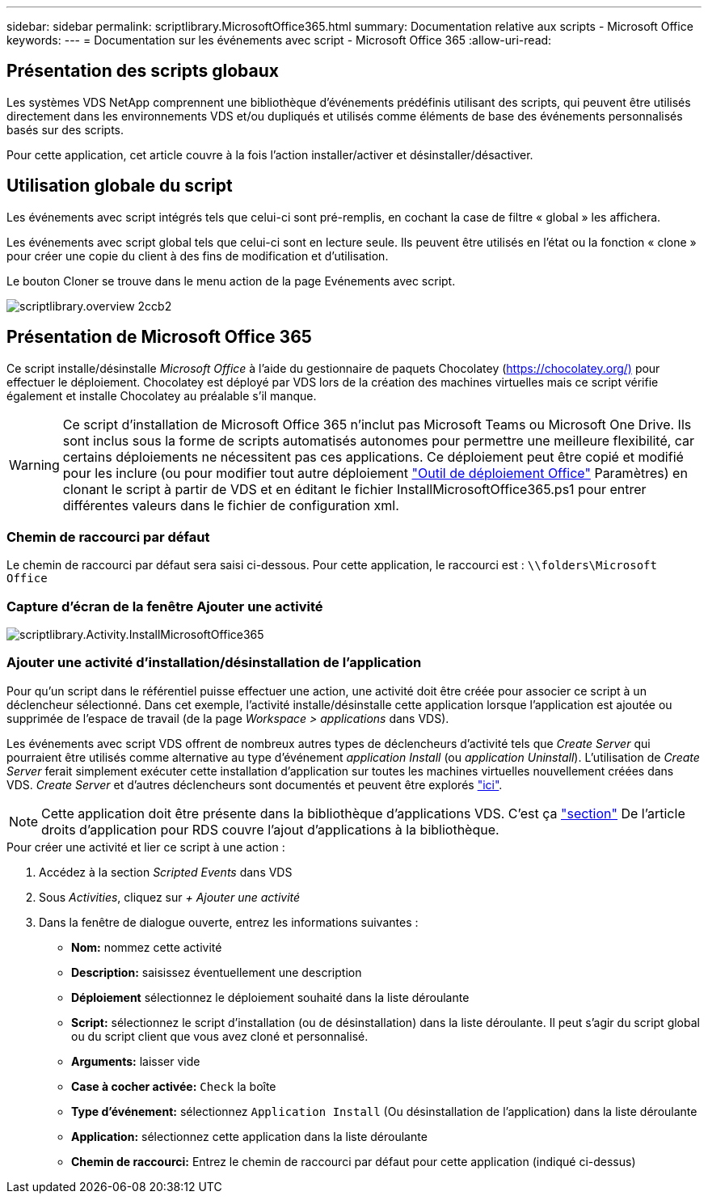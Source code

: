 ---
sidebar: sidebar 
permalink: scriptlibrary.MicrosoftOffice365.html 
summary: Documentation relative aux scripts - Microsoft Office 
keywords:  
---
= Documentation sur les événements avec script - Microsoft Office 365
:allow-uri-read: 




== Présentation des scripts globaux

Les systèmes VDS NetApp comprennent une bibliothèque d'événements prédéfinis utilisant des scripts, qui peuvent être utilisés directement dans les environnements VDS et/ou dupliqués et utilisés comme éléments de base des événements personnalisés basés sur des scripts.

Pour cette application, cet article couvre à la fois l'action installer/activer et désinstaller/désactiver.



== Utilisation globale du script

Les événements avec script intégrés tels que celui-ci sont pré-remplis, en cochant la case de filtre « global » les affichera.

Les événements avec script global tels que celui-ci sont en lecture seule. Ils peuvent être utilisés en l'état ou la fonction « clone » pour créer une copie du client à des fins de modification et d'utilisation.

Le bouton Cloner se trouve dans le menu action de la page Evénements avec script.

image::scriptlibrary.overview-2ccb2.png[scriptlibrary.overview 2ccb2]



== Présentation de Microsoft Office 365

Ce script installe/désinstalle _Microsoft Office_ à l'aide du gestionnaire de paquets Chocolatey (https://chocolatey.org/)[] pour effectuer le déploiement. Chocolatey est déployé par VDS lors de la création des machines virtuelles mais ce script vérifie également et installe Chocolatey au préalable s'il manque.


WARNING: Ce script d'installation de Microsoft Office 365 n'inclut pas Microsoft Teams ou Microsoft One Drive. Ils sont inclus sous la forme de scripts automatisés autonomes pour permettre une meilleure flexibilité, car certains déploiements ne nécessitent pas ces applications. Ce déploiement peut être copié et modifié pour les inclure (ou pour modifier tout autre déploiement link:https://docs.microsoft.com/en-us/deployoffice/overview-office-deployment-tool["Outil de déploiement Office"] Paramètres) en clonant le script à partir de VDS et en éditant le fichier InstallMicrosoftOffice365.ps1 pour entrer différentes valeurs dans le fichier de configuration xml.



=== Chemin de raccourci par défaut

Le chemin de raccourci par défaut sera saisi ci-dessous. Pour cette application, le raccourci est : `\\folders\Microsoft Office`



=== Capture d'écran de la fenêtre Ajouter une activité

image::scriptlibrary.activity.InstallMicrosoftOffice365.png[scriptlibrary.Activity.InstallMicrosoftOffice365]



=== Ajouter une activité d'installation/désinstallation de l'application

Pour qu'un script dans le référentiel puisse effectuer une action, une activité doit être créée pour associer ce script à un déclencheur sélectionné. Dans cet exemple, l'activité installe/désinstalle cette application lorsque l'application est ajoutée ou supprimée de l'espace de travail (de la page _Workspace > applications_ dans VDS).

Les événements avec script VDS offrent de nombreux autres types de déclencheurs d'activité tels que _Create Server_ qui pourraient être utilisés comme alternative au type d'événement _application Install_ (ou _application Uninstall_). L'utilisation de _Create Server_ ferait simplement exécuter cette installation d'application sur toutes les machines virtuelles nouvellement créées dans VDS. _Create Server_ et d'autres déclencheurs sont documentés et peuvent être explorés link:Management.Scripted_Events.scripted_events.html["ici"].


NOTE: Cette application doit être présente dans la bibliothèque d'applications VDS. C'est ça link:Management.Applications.application_entitlement_workflow.html#add-applications-to-the-app-catalog["section"] De l'article droits d'application pour RDS couvre l'ajout d'applications à la bibliothèque.

.Pour créer une activité et lier ce script à une action :
. Accédez à la section _Scripted Events_ dans VDS
. Sous _Activities_, cliquez sur _+ Ajouter une activité_
. Dans la fenêtre de dialogue ouverte, entrez les informations suivantes :
+
** *Nom:* nommez cette activité
** *Description:* saisissez éventuellement une description
** *Déploiement* sélectionnez le déploiement souhaité dans la liste déroulante
** *Script:* sélectionnez le script d'installation (ou de désinstallation) dans la liste déroulante. Il peut s'agir du script global ou du script client que vous avez cloné et personnalisé.
** *Arguments:* laisser vide
** *Case à cocher activée:* `Check` la boîte
** *Type d'événement:* sélectionnez `Application Install` (Ou désinstallation de l'application) dans la liste déroulante
** *Application:* sélectionnez cette application dans la liste déroulante
** *Chemin de raccourci:* Entrez le chemin de raccourci par défaut pour cette application (indiqué ci-dessus)



